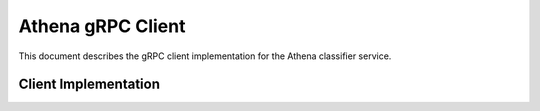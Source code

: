 Athena gRPC Client
==================

This document describes the gRPC client implementation for the Athena classifier service.

Client Implementation
---------------------

.. ts:autoclass:: ClassifierServiceClient
